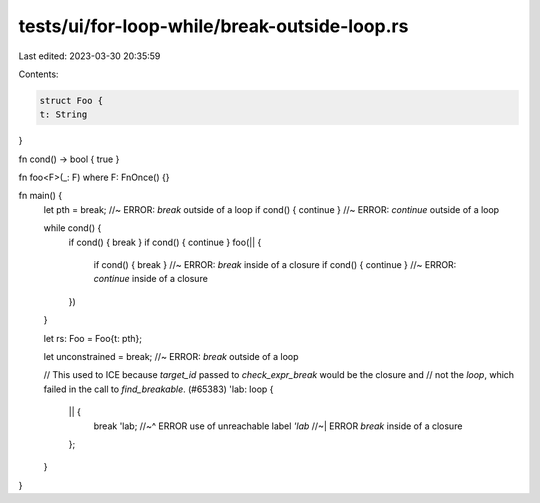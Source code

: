 tests/ui/for-loop-while/break-outside-loop.rs
=============================================

Last edited: 2023-03-30 20:35:59

Contents:

.. code-block:: rs

    struct Foo {
    t: String
}

fn cond() -> bool { true }

fn foo<F>(_: F) where F: FnOnce() {}

fn main() {
    let pth = break; //~ ERROR: `break` outside of a loop
    if cond() { continue } //~ ERROR: `continue` outside of a loop

    while cond() {
        if cond() { break }
        if cond() { continue }
        foo(|| {
            if cond() { break } //~ ERROR: `break` inside of a closure
            if cond() { continue } //~ ERROR: `continue` inside of a closure
        })
    }

    let rs: Foo = Foo{t: pth};

    let unconstrained = break; //~ ERROR: `break` outside of a loop

    // This used to ICE because `target_id` passed to `check_expr_break` would be the closure and
    // not the `loop`, which failed in the call to `find_breakable`. (#65383)
    'lab: loop {
        || {
            break 'lab;
            //~^ ERROR use of unreachable label `'lab`
            //~| ERROR `break` inside of a closure
        };
    }
}


